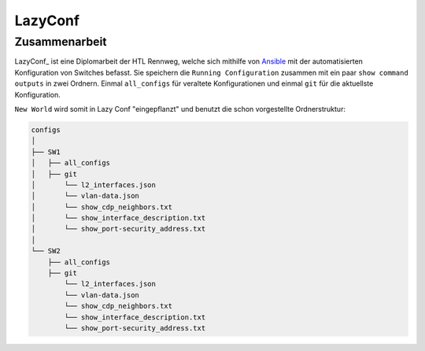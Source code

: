 LazyConf
=====

.. _lazyconf:

Zusammenarbeit
------------

LazyConf_ ist eine Diplomarbeit der HTL Rennweg, welche sich mithilfe von Ansible_ mit der automatisierten Konfiguration von Switches befasst. Sie speichern die ``Running Configuration`` zusammen mit ein paar ``show command outputs`` in zwei Ordnern. Einmal ``all_configs`` für veraltete Konfigurationen und einmal ``git`` für die aktuellste Konfiguration.

.. _LazyConf: http://lazyconf.github.io

.. _Ansible: https://www.ansible.com/

``New World`` wird somit in Lazy Conf "eingepflanzt" und benutzt die schon vorgestellte Ordnerstruktur:

.. code-block:: bash

    configs
    │
    ├── SW1
    │   ├── all_configs
    │   ├── git
    │       └── l2_interfaces.json
    │       └── vlan-data.json
    │       └── show_cdp_neighbors.txt
    │       └── show_interface_description.txt
    │       └── show_port-security_address.txt
    │
    └── SW2     
        ├── all_configs
        ├── git
            └── l2_interfaces.json
            └── vlan-data.json
            └── show_cdp_neighbors.txt
            └── show_interface_description.txt
            └── show_port-security_address.txt

